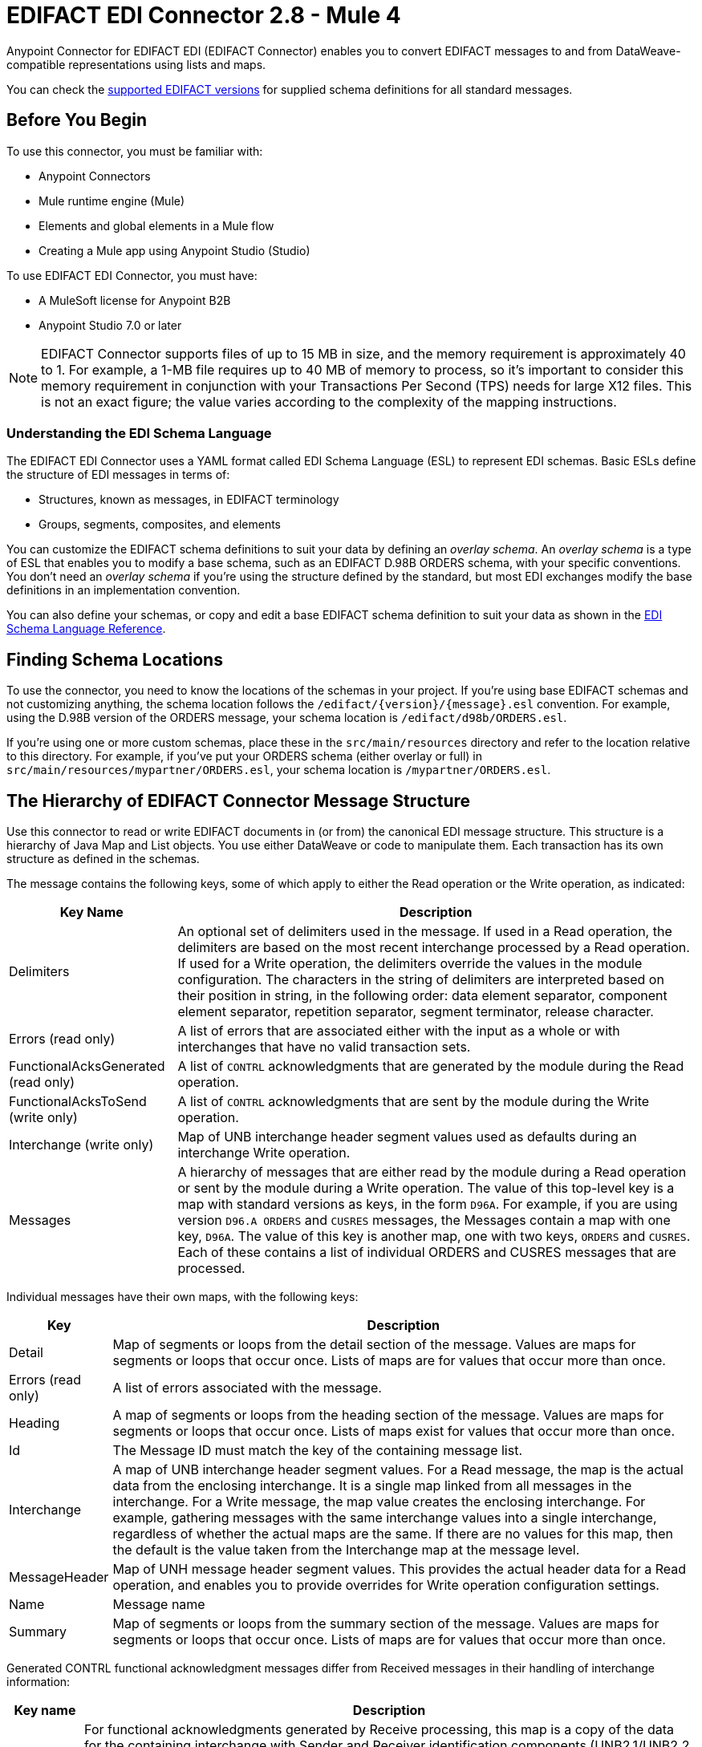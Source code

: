 = EDIFACT EDI Connector 2.8 - Mule 4
:page-aliases: connectors::edifact/edifact-edi-connector.adoc

Anypoint Connector for EDIFACT EDI (EDIFACT Connector) enables you to convert EDIFACT messages to and from DataWeave-compatible representations using lists and maps.

You can check the xref:edifact-edi-versions.adoc[supported EDIFACT versions] for supplied schema definitions for all standard messages.

== Before You Begin

To use this connector, you must be familiar with:

* Anypoint Connectors
* Mule runtime engine (Mule)
* Elements and global elements in a Mule flow
* Creating a Mule app using Anypoint Studio (Studio)

To use EDIFACT EDI Connector, you must have:

* A MuleSoft license for Anypoint B2B

* Anypoint Studio 7.0 or later

[NOTE]

EDIFACT Connector supports files of up to 15 MB in size, and the memory requirement is approximately 40 to 1.
For example, a 1-MB file requires up to 40 MB of memory to process, so it's important to consider this memory requirement in conjunction with your Transactions Per Second (TPS)  needs for large X12 files.
This is not an exact figure; the value varies according to the complexity of the mapping instructions.

=== Understanding the EDI Schema Language

The EDIFACT EDI Connector uses a YAML format called EDI Schema Language (ESL) to represent EDI schemas. Basic ESLs define the structure of EDI messages in terms of:

* Structures, known as messages, in EDIFACT terminology

* Groups, segments, composites, and elements

You can customize the EDIFACT schema definitions to suit your data by defining an _overlay schema_. An _overlay schema_ is a type of ESL that enables you to modify a base schema, such as an EDIFACT D.98B ORDERS schema, with your specific conventions. You don't need an _overlay schema_ if you're using the structure defined by the standard, but most EDI exchanges modify the base definitions in an implementation convention.


You can also define your schemas, or copy and edit a base EDIFACT schema definition to suit your data as shown in the xref:x12-edi-connector::x12-edi-schema-language-reference.adoc[EDI Schema Language Reference].

== Finding Schema Locations

To use the connector, you need to know the locations of the schemas
in your project. If you're using base EDIFACT schemas and
not customizing anything, the schema location follows the
`/edifact/{version}/{message}.esl` convention.
For example, using the D.98B version of the ORDERS message, your schema location is `/edifact/d98b/ORDERS.esl`.

If you're using one or more custom schemas, place these in the
`src/main/resources` directory and refer to the location relative to this directory.
For example, if you've put your ORDERS schema (either overlay or full) in `src/main/resources/mypartner/ORDERS.esl`,
your schema location is `/mypartner/ORDERS.esl`.

== The Hierarchy of EDIFACT Connector Message Structure

Use this connector to read or write EDIFACT documents in (or from) the canonical EDI message structure. This structure is a hierarchy of Java Map and List objects. You use either DataWeave or code to manipulate them. Each transaction has its own structure as defined in the schemas.

The message contains the following keys, some of which apply to either the Read operation or the Write operation, as indicated:

[%header%autowidth.spread]
|===
|Key Name |Description
|Delimiters |An optional set of delimiters used in the message. If used in a Read operation, the delimiters are based on the most recent interchange processed by a Read operation. If used for a Write operation, the delimiters override the values in the module configuration. The characters in the string of delimiters are interpreted based on their position in string, in the following order: data element separator, component element separator, repetition separator, segment terminator, release character.
|Errors (read only) |A list of errors that are associated either with the input as a whole or with interchanges that have no valid transaction sets.
|FunctionalAcksGenerated (read only) |A list of `CONTRL` acknowledgments that are generated by the module during the Read operation.
|FunctionalAcksToSend (write only) |A list of `CONTRL` acknowledgments that are sent by the module during the Write operation.
|Interchange (write only) |Map of UNB interchange header segment values used as defaults during an interchange Write operation.
|Messages |A hierarchy of messages that are either read by the module during a Read operation or sent by the module during a Write operation. The value of this top-level key is a map with standard versions as keys, in the form `D96A`. For example, if you are using version `D96.A ORDERS` and `CUSRES` messages, the Messages contain a map with one key, `D96A`. The value of this key is another map, one with two keys, `ORDERS` and `CUSRES`. Each of these contains a list of individual ORDERS and CUSRES messages that are processed.
|===

Individual messages have their own maps, with the following keys:

[%header%autowidth.spread]
|===
|Key |Description
|Detail |Map of segments or loops from the detail section of the message. Values are maps for segments or loops that occur once. Lists of maps are for values that occur more than once.
|Errors (read only) |A list of errors associated with the message.
|Heading |A map of segments or loops from the heading section of the message. Values are maps for segments or loops that occur once. Lists of maps exist for values that occur more than once.
|Id |The Message ID must match the key of the containing message list.
|Interchange |A map of UNB interchange header segment values. For a Read message, the map is the actual data from the enclosing interchange. It is a single map linked from all messages in the interchange. For a Write message, the map value creates the enclosing interchange. For example, gathering messages with the same interchange values into a single interchange, regardless of whether the actual maps are the same. If there are no values for this map, then the default is the value taken from the Interchange map at the message level.
|MessageHeader |Map of UNH message header segment values. This provides the actual header data for a Read operation, and enables you to provide overrides for Write operation configuration settings.
|Name |Message name
|Summary |Map of segments or loops from the summary section of the message. Values are maps for segments or loops that occur once. Lists of maps are for values that occur more than once.
|===

Generated CONTRL functional acknowledgment messages differ from Received messages in their handling of interchange information:

[%header%autowidth.spread]
|===
|Key name |Description
|Interchange |For functional acknowledgments generated by Receive processing, this map is a copy of the data for the containing interchange with Sender and Receiver identification components (UNB2.1/UNB2.2 and UNB2.1/UNB3.2). For a Write message, these values are used for creating the enclosing interchange. For example, messages are gathered with the same interchange values into a single interchange, regardless of whether the actual maps are the same. If there are no values for this map, then the default is the value taken from the Interchange map at the message level.
|===

== Next Step

After you complete the prerequisites, you are ready to create your own app and configure the connector using xref:edifact-edi-connector-studio.adoc[Anypoint Studio].

== See Also
////
xref:connectors::introduction/introduction-to-anypoint-connectors.adoc[Introduction to Anypoint Connectors]

xref:connectors::introduction/intro-use-exchange.adoc[Use Exchange to Discover Connectors, Templates, and Examples]
////
https://help.mulesoft.com[MuleSoft Help Center]
